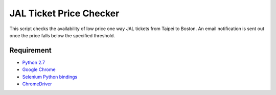 JAL Ticket Price Checker
========================

This script checks the availability of low price one way JAL tickets
from Taipei to Boston.
An email notification is sent out once the price falls below
the specified threshold.

Requirement
-----------

* `Python 2.7 <http://www.python.org/download/>`_
* `Google Chrome <http://www.google.com/chrome/>`_
* `Selenium Python bindings <https://pypi.python.org/pypi/selenium>`_
* `ChromeDriver <https://code.google.com/p/selenium/wiki/ChromeDriver>`_


